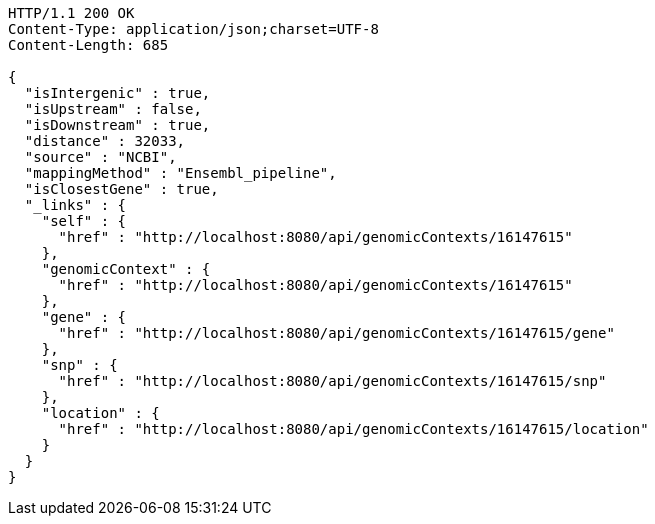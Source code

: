 [source,http,options="nowrap"]
----
HTTP/1.1 200 OK
Content-Type: application/json;charset=UTF-8
Content-Length: 685

{
  "isIntergenic" : true,
  "isUpstream" : false,
  "isDownstream" : true,
  "distance" : 32033,
  "source" : "NCBI",
  "mappingMethod" : "Ensembl_pipeline",
  "isClosestGene" : true,
  "_links" : {
    "self" : {
      "href" : "http://localhost:8080/api/genomicContexts/16147615"
    },
    "genomicContext" : {
      "href" : "http://localhost:8080/api/genomicContexts/16147615"
    },
    "gene" : {
      "href" : "http://localhost:8080/api/genomicContexts/16147615/gene"
    },
    "snp" : {
      "href" : "http://localhost:8080/api/genomicContexts/16147615/snp"
    },
    "location" : {
      "href" : "http://localhost:8080/api/genomicContexts/16147615/location"
    }
  }
}
----